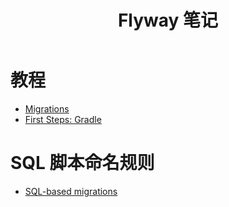 #+TITLE:      Flyway 笔记

* 目录                                                    :TOC_4_gh:noexport:
- [[#教程][教程]]
- [[#sql-脚本命名规则][SQL 脚本命名规则]]

* 教程
  + [[https://flywaydb.org/documentation/migrations][Migrations]]
  + [[https://flywaydb.org/getstarted/firststeps/gradle][First Steps: Gradle]]

* SQL 脚本命名规则
  + [[https://flywaydb.org/documentation/migrations#sql-based-migrations][SQL-based migrations]]
